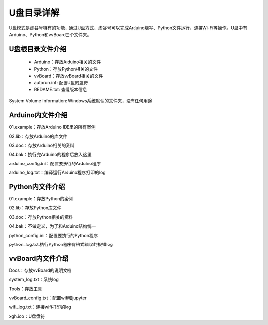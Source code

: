 
U盘目录详解
=============================

U盘模式是虚谷号特有的功能，通过U盘方式，虚谷号可以完成Arduino烧写、Python文件运行，连接Wi-Fi等操作。U盘中有Arduino、Python和vvBoard三个文件夹。

------------------------------
U盘根目录文件介绍
------------------------------
 - Arduino：存放Arduino相关的文件

 - Python：存放Python相关的文件

 - vvBoard：存放vvBoard相关的文件

 - autorun.inf: 配置U盘的盘符

 - REDAME.txt: 查看版本信息

System Volume Information: Windows系统默认的文件夹，没有任何用途

------------------------------
Arduino内文件介绍
------------------------------

01.example：存放Arduino IDE里的所有案例

02.lib：存放Arduino的库文件

03.doc：存放Arduino相关的资料

04.bak：执行完Arduino的程序后放入这里

arduino_config.ini：配置要执行的Arduino程序

arduino_log.txt：编译运行Arduino程序打印的log

------------------------------
Python内文件介绍
------------------------------
01.example：存放Python的案例

02.lib：存放Python库文件

03.doc：存放Python相关的资料

04.bak：不做定义，为了和Arduino结构统一

python_config.ini：配置要执行的Python程序

python_log.txt:执行Python程序有格式错误的报错log

------------------------------
vvBoard内文件介绍
------------------------------

Docs：存放vvBoard的说明文档

system_log.txt：系统log

Tools：存放工具

vvBoard_config.txt：配置wifi和jupyter

wifi_log.txt：连接wifi打印的log

xgh.ico：U盘盘符

